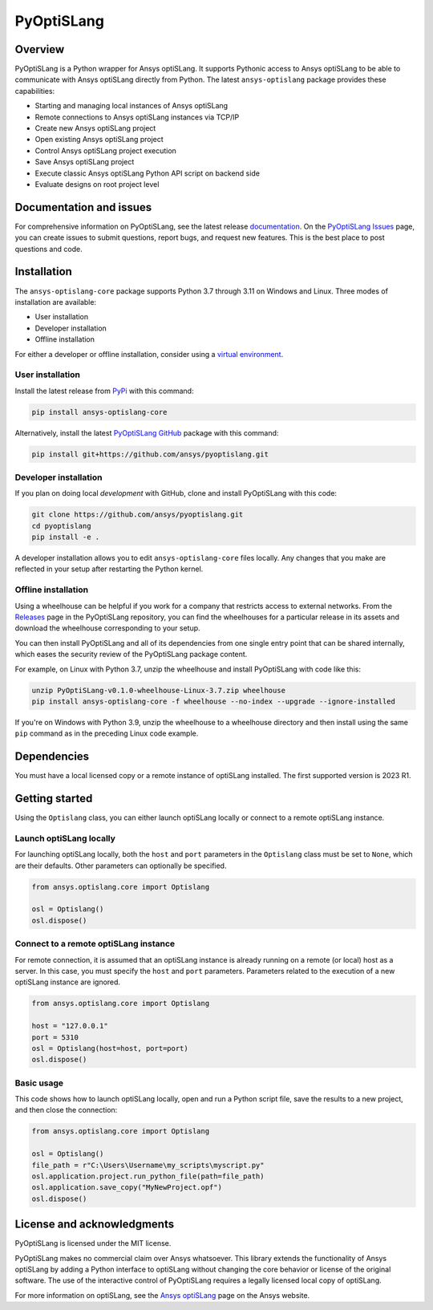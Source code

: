 PyOptiSLang
===========
|pyansys| |python| |pypi| |PyPIact| |GH-CI| |codecov| |MIT| |black|

.. |pyansys| image:: https://img.shields.io/badge/Py-Ansys-ffc107.svg?logo=data:image/png;base64,iVBORw0KGgoAAAANSUhEUgAAABAAAAAQCAIAAACQkWg2AAABDklEQVQ4jWNgoDfg5mD8vE7q/3bpVyskbW0sMRUwofHD7Dh5OBkZGBgW7/3W2tZpa2tLQEOyOzeEsfumlK2tbVpaGj4N6jIs1lpsDAwMJ278sveMY2BgCA0NFRISwqkhyQ1q/Nyd3zg4OBgYGNjZ2ePi4rB5loGBhZnhxTLJ/9ulv26Q4uVk1NXV/f///////69du4Zdg78lx//t0v+3S88rFISInD59GqIH2esIJ8G9O2/XVwhjzpw5EAam1xkkBJn/bJX+v1365hxxuCAfH9+3b9/+////48cPuNehNsS7cDEzMTAwMMzb+Q2u4dOnT2vWrMHu9ZtzxP9vl/69RVpCkBlZ3N7enoDXBwEAAA+YYitOilMVAAAAAElFTkSuQmCC
   :target: https://docs.pyansys.com/
   :alt: PyAnsys

.. |python| image:: https://img.shields.io/badge/Python-%3E%3D3.7-blue
   :target: https://pypi.org/project/pyoptislang/
   :alt: Python

.. |pypi| image:: https://img.shields.io/pypi/v/ansys-optislang-core.svg?logo=python&logoColor=white
   :target: https://pypi.org/project/ansys-optislang-core/

.. |PyPIact| image:: https://img.shields.io/pypi/dm/ansys-optislang-core.svg?label=PyPI%20downloads
   :target: https://pypi.org/project/ansys-optislang-core/

.. |codecov| image:: https://codecov.io/gh/ansys/pyoptislang/branch/main/graph/badge.svg
   :target: https://codecov.io/gh/ansys/pyoptislang
   :alt: Codecov

.. |GH-CI| image:: https://github.com/ansys/pyoptislang/actions/workflows/ci_cd.yml/badge.svg
   :target: https://github.com/ansys/pyoptislang/actions/workflows/ci_cd.yml
   :alt: GH-CI

.. |MIT| image:: https://img.shields.io/badge/License-MIT-yellow.svg
   :target: https://opensource.org/licenses/MIT
   :alt: MIT

.. |black| image:: https://img.shields.io/badge/code%20style-black-000000.svg?style=flat
   :target: https://github.com/psf/black
   :alt: Black


Overview
--------
PyOptiSLang is a Python wrapper for Ansys optiSLang. It supports Pythonic
access to Ansys optiSLang to be able to communicate with Ansys optiSLang directly from Python.
The latest ``ansys-optislang`` package provides these capabilities:

- Starting and managing local instances of Ansys optiSLang
- Remote connections to Ansys optiSLang instances via TCP/IP
- Create new Ansys optiSLang project
- Open existing Ansys optiSLang project
- Control Ansys optiSLang project execution
- Save Ansys optiSLang project
- Execute classic Ansys optiSLang Python API script on backend side
- Evaluate designs on root project level


Documentation and issues
------------------------
For comprehensive information on PyOptiSLang, see the latest release
`documentation <https://optislang.docs.pyansys.com>`_. On the
`PyOptiSLang Issues <https://github.com/ansys/pyoptislang/issues>`_ page,
you can create issues to submit questions, report bugs, and request new features.
This is the best place to post questions and code.

Installation
------------
The ``ansys-optislang-core`` package supports Python 3.7 through 3.11 on
Windows and Linux. Three modes of installation are available:

- User installation
- Developer installation
- Offline installation

For either a developer or offline installation, consider using a `virtual environment
<https://docs.python.org/3/library/venv.html>`_.

User installation
~~~~~~~~~~~~~~~~~
Install the latest release from `PyPi
<https://pypi.org/project/ansys-optislang-core/>`_ with this command:

.. code::

   pip install ansys-optislang-core


Alternatively, install the latest `PyOptiSLang GitHub
<https://github.com/ansys/pyoptislang/issues>`_ package with this command:

.. code::

   pip install git+https://github.com/ansys/pyoptislang.git


Developer installation
~~~~~~~~~~~~~~~~~~~~~~
If you plan on doing local *development* with GitHub, clone and
install PyOptiSLang with this code:

.. code::

   git clone https://github.com/ansys/pyoptislang.git
   cd pyoptislang
   pip install -e .


A developer installation allows you to edit ``ansys-optislang-core``
files locally. Any changes that you make are reflected in your setup
after restarting the Python kernel.

Offline installation
~~~~~~~~~~~~~~~~~~~~
Using a wheelhouse can be helpful if you work for a company that restricts access to
external networks. From the `Releases <https://github.com/ansys/pyoptislang/releases>`_
page in the PyOptiSLang repository, you can find the wheelhouses for a particular release in its
assets and download the wheelhouse corresponding to your setup.

You can then install PyOptiSLang and all of its dependencies from one single entry point
that can be shared internally, which eases the security review of the PyOptiSLang package content.

For example, on Linux with Python 3.7, unzip the wheelhouse and install PyOptiSLang with code
like this:

.. code:: bash

    unzip PyOptiSLang-v0.1.0-wheelhouse-Linux-3.7.zip wheelhouse
    pip install ansys-optislang-core -f wheelhouse --no-index --upgrade --ignore-installed

If you're on Windows with Python 3.9, unzip the wheelhouse to a wheelhouse directory and
then install using the same ``pip`` command as in the preceding Linux code example.

Dependencies
--------------
You must have a local licensed copy or a remote instance of optiSLang installed. The first
supported version is 2023 R1.

Getting started
---------------
Using the ``Optislang`` class, you can either launch optiSLang locally or connect to a
remote optiSLang instance.

Launch optiSLang locally
~~~~~~~~~~~~~~~~~~~~~~~~

For launching optiSLang locally, both the ``host`` and ``port`` parameters in the ``Optislang``
class must be set to ``None``, which are their defaults. Other parameters can optionally
be specified.

.. code:: python

    from ansys.optislang.core import Optislang

    osl = Optislang()
    osl.dispose()


Connect to a remote optiSLang instance
~~~~~~~~~~~~~~~~~~~~~~~~~~~~~~~~~~~~~~

For remote connection, it is assumed that an optiSLang instance is already running on
a remote (or local) host as a server. In this case, you must specify the ``host`` and ``port``
parameters. Parameters related to the execution of a new optiSLang instance are ignored.

.. code:: python

    from ansys.optislang.core import Optislang

    host = "127.0.0.1"
    port = 5310
    osl = Optislang(host=host, port=port)
    osl.dispose()


Basic usage
~~~~~~~~~~~
This code shows how to launch optiSLang locally, open and run a Python
script file, save the results to a new project, and then close the
connection:

.. code:: python

    from ansys.optislang.core import Optislang

    osl = Optislang()
    file_path = r"C:\Users\Username\my_scripts\myscript.py"
    osl.application.project.run_python_file(path=file_path)
    osl.application.save_copy("MyNewProject.opf")
    osl.dispose()


License and acknowledgments
---------------------------

PyOptiSLang is licensed under the MIT license.

PyOptiSLang makes no commercial claim over Ansys whatsoever. This library extends the
functionality of Ansys optiSLang by adding a Python interface to optiSLang without
changing the core behavior or license of the original software. The use of the interactive control
of PyOptiSLang requires a legally licensed local copy of optiSLang.

For more information on optiSLang, see the `Ansys optiSLang <https://www.ansys.com/products/connect/ansys-optislang>`_
page on the Ansys website.
